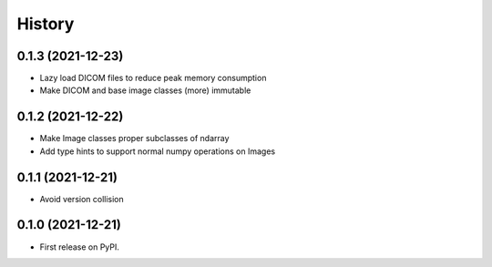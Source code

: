 =======
History
=======

0.1.3 (2021-12-23)
------------------

* Lazy load DICOM files to reduce peak memory consumption
* Make DICOM and base image classes (more) immutable

0.1.2 (2021-12-22)
------------------

* Make Image classes proper subclasses of ndarray
* Add type hints to support normal numpy operations on Images

0.1.1 (2021-12-21)
------------------

* Avoid version collision

0.1.0 (2021-12-21)
------------------

* First release on PyPI.
